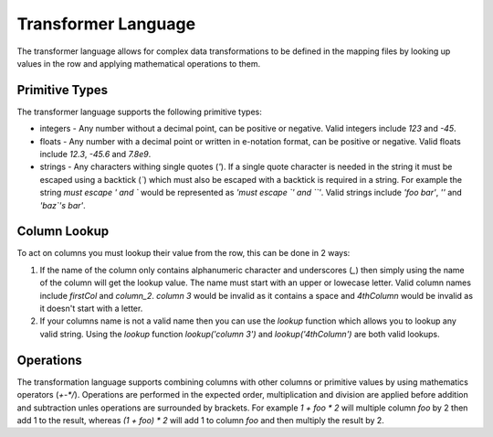 .. _transformerlanguage:

Transformer Language
====================

The transformer language allows for complex data transformations to be defined
in the mapping files by looking up values in the row and applying mathematical
operations to them.

Primitive Types
---------------

The transformer language supports the following primitive types:

* integers - Any number without a decimal point, can be positive or negative.
  Valid integers include `123` and `-45`.
* floats - Any number with a decimal point or written in e-notation format, can be
  positive or negative. Valid floats include `12.3`, `-45.6` and `7.8e9`.
* strings - Any characters withing single quotes (`'`). If a single quote character
  is needed in the string it must be escaped using a backtick (`\``) which must
  also be escaped with a backtick is required in a string. For example the string
  `must escape ' and \`` would be represented as `'must escape \`' and \`\`'`.
  Valid strings include `'foo bar'`, `''` and `'baz\`'s bar'`.

Column Lookup
-------------

To act on columns you must lookup their value from the row, this can be done in 2
ways:

1. If the name of the column only contains alphanumeric character and underscores
   (`_`) then simply using the name of the column will get the lookup value. The
   name must start with an upper or lowecase letter. Valid column names include
   `firstCol` and `column_2`. `column 3` would be invalid as it contains a space
   and `4thColumn` would be invalid as it doesn't start with a letter.
2. If your columns name is not a valid name then you can use the `lookup` function
   which allows you to lookup any valid string. Using the `lookup` function
   `lookup('column 3')` and `lookup('4thColumn')` are both valid lookups.

Operations
----------

The transformation language supports combining columns with other columns or
primitive values by using mathematics operators (`+-*/`). Operations are performed
in the expected order, multiplication and division are applied before addition and
subtraction unles operations are surrounded by brackets. For example `1 + foo * 2`
will multiple column `foo` by 2 then add 1 to the result, whereas `(1 + foo) * 2`
will add 1 to column `foo` and then multiply the result by 2.
